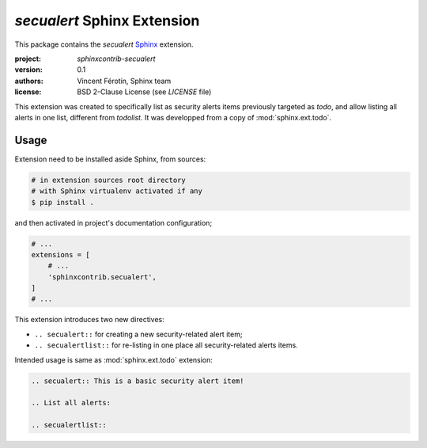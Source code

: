 `secualert` Sphinx Extension
============================

This package contains the `secualert` `Sphinx`_ extension.

:project: `sphinxcontrib-secualert`
:version: 0.1
:authors: Vincent Férotin, Sphinx team
:license: BSD 2-Clause License (see `LICENSE` file)

This extension was created to specifically list as security alerts
items previously targeted as `todo`, and allow listing all alerts
in one list, different from `todolist`.
It was developped from a copy of :mod:`sphinx.ext.todo`.


Usage
-----

Extension need to be installed aside Sphinx, from sources:

.. code-block:: sh

    # in extension sources root directory
    # with Sphinx virtualenv activated if any
    $ pip install .

and then activated in project's documentation configuration;

.. code-block:: py
    :name: doc/conf.py

    # ...
    extensions = [
        # ...
        'sphinxcontrib.secualert',
    ]
    # ...

This extension introduces two new directives:

*   ``.. secualert::`` for creating a new security-related alert item;
*   ``.. secualertlist::`` for re-listing in one place all security-related
    alerts items.

Intended usage is same as :mod:`sphinx.ext.todo` extension:

.. code-block:: rst

    .. secualert:: This is a basic security alert item!

    .. List all alerts:

    .. secualertlist::


.. _Sphinx: http://www.sphinx-doc.org/

